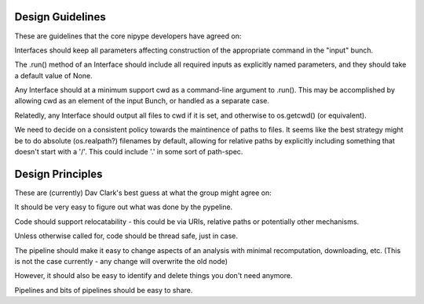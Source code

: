 Design Guidelines
-----------------

These are guidelines that the core nipype developers have agreed on:

Interfaces should keep all parameters affecting construction of the appropriate
command in the "input" bunch.

The .run() method of an Interface should include all required inputs as
explicitly named parameters, and they should take a default value of None.

Any Interface should at a minimum support cwd as a command-line argument to
.run(). This may be accomplished by allowing cwd as an element of the input
Bunch, or handled as a separate case.

Relatedly, any Interface should output all files to cwd if it is set, and
otherwise to os.getcwd() (or equivalent).

We need to decide on a consistent policy towards the maintinence of paths to
files. It seems like the best strategy might be to do absolute (os.realpath?)
filenames by default, allowing for relative paths by explicitly including
something that doesn't start with a '/'. This could include '.' in some sort of
path-spec.

Design Principles
-----------------

These are (currently) Dav Clark's best guess at what the group might agree on:

It should be very easy to figure out what was done by the pypeline.

Code should support relocatability - this could be via URIs, relative paths or
potentially other mechanisms.

Unless otherwise called for, code should be thread safe, just in case.

The pipeline should make it easy to change aspects of an analysis with minimal
recomputation, downloading, etc. (This is not the case currently - any change
will overwrite the old node)

However, it should also be easy to identify and delete things you don't need anymore.

Pipelines and bits of pipelines should be easy to share.
